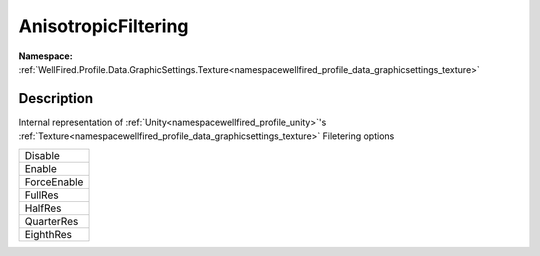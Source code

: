 .. _enumenumwellfired_profile_data_graphicsettings_texture:

AnisotropicFiltering
=====================

**Namespace:** :ref:`WellFired.Profile.Data.GraphicSettings.Texture<namespacewellfired_profile_data_graphicsettings_texture>`

Description
------------

Internal representation of :ref:`Unity<namespacewellfired_profile_unity>`'s :ref:`Texture<namespacewellfired_profile_data_graphicsettings_texture>` Filetering options 

+--------------+
|Disable       |
+--------------+
|Enable        |
+--------------+
|ForceEnable   |
+--------------+
|FullRes       |
+--------------+
|HalfRes       |
+--------------+
|QuarterRes    |
+--------------+
|EighthRes     |
+--------------+

